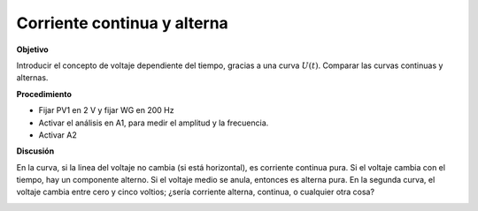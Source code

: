 .. 2.5

Corriente continua y alterna
----------------------------

**Objetivo**

Introducir el concepto de voltaje dependiente del tiempo, gracias a
una curva :math:`U(t)`. Comparar las curvas continuas y alternas.

.. image:: schematics/ac-dc.svg
	   :width: 300px
		   
**Procedimiento**

-  Fijar PV1 en 2 V y fijar WG en 200 Hz
-  Activar el análisis en A1, para medir el amplitud y la frecuencia.
-  Activar A2

**Discusión**

En la curva, si la linea del voltaje no cambia (si está horizontal), es
corriente continua pura. Si el voltaje cambia con el tiempo, hay un
componente alterno. Si el voltaje medio se anula, entonces es alterna
pura. En la segunda curva, el voltaje cambia entre cero y cinco voltios;
¿sería corriente alterna, continua, o cualquier otra cosa?

.. image:: pics/ac-dc.png
	   :width: 300px
.. image:: pics/sqr-wave.png
	   :width: 300px

